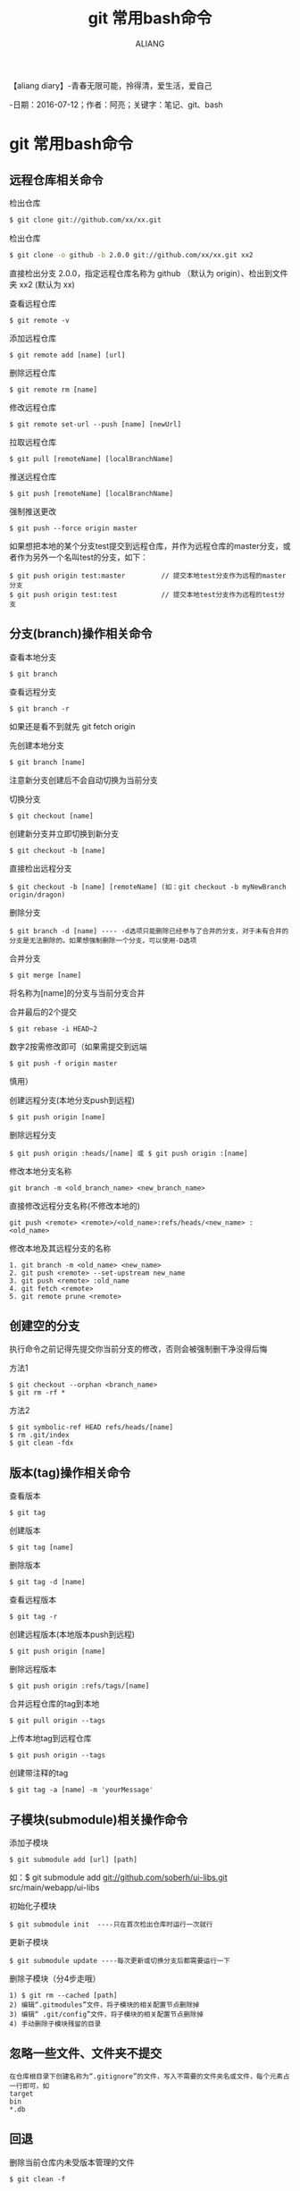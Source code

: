 #+TITLE:git 常用bash命令
#+AUTHOR:ALIANG
#+EMAIL:anbgsl1110@gmail.com
#+KEYWORDS:DIARY
【aliang diary】-青春无限可能，拎得清，爱生活，爱自己

-日期：2016-07-12；作者：阿亮；关键字：笔记、git、bash
* git 常用bash命令
** 远程仓库相关命令
****** 检出仓库
#+BEGIN_SRC bash
$ git clone git://github.com/xx/xx.git
#+END_SRC
****** 检出仓库
#+BEGIN_SRC bash
$ git clone -o github -b 2.0.0 git://github.com/xx/xx.git xx2
#+END_SRC
直接检出分支 2.0.0，指定远程仓库名称为 github （默认为 origin）、检出到文件夹 xx2 (默认为 xx)
****** 查看远程仓库
#+BEGIN_SRC git
$ git remote -v
#+END_SRC
****** 添加远程仓库
#+BEGIN_SRC git
$ git remote add [name] [url]
#+END_SRC
****** 删除远程仓库
#+BEGIN_SRC git
$ git remote rm [name]
#+END_SRC
****** 修改远程仓库
#+BEGIN_SRC git
$ git remote set-url --push [name] [newUrl]
#+END_SRC
****** 拉取远程仓库
#+BEGIN_SRC git
$ git pull [remoteName] [localBranchName]
#+END_SRC
****** 推送远程仓库
#+BEGIN_SRC git
$ git push [remoteName] [localBranchName]
#+END_SRC
****** 强制推送更改
#+BEGIN_SRC git
$ git push --force origin master
#+END_SRC
如果想把本地的某个分支test提交到远程仓库，并作为远程仓库的master分支，或者作为另外一个名叫test的分支，如下：
#+BEGIN_SRC git
$ git push origin test:master         // 提交本地test分支作为远程的master分支
$ git push origin test:test           // 提交本地test分支作为远程的test分支
#+END_SRC
** 分支(branch)操作相关命令
****** 查看本地分支
#+BEGIN_SRC git
$ git branch
#+END_SRC
****** 查看远程分支
#+BEGIN_SRC git
$ git branch -r
#+END_SRC
如果还是看不到就先 git fetch origin
****** 先创建本地分支
#+BEGIN_SRC git
$ git branch [name]
#+END_SRC
注意新分支创建后不会自动切换为当前分支
****** 切换分支
#+BEGIN_SRC git
$ git checkout [name]
#+END_SRC
****** 创建新分支并立即切换到新分支
#+BEGIN_SRC git
$ git checkout -b [name]
#+END_SRC
****** 直接检出远程分支
#+BEGIN_SRC git
$ git checkout -b [name] [remoteName] (如：git checkout -b myNewBranch origin/dragon)
#+END_SRC
****** 删除分支
#+BEGIN_SRC git
$ git branch -d [name] ---- -d选项只能删除已经参与了合并的分支，对于未有合并的分支是无法删除的。如果想强制删除一个分支，可以使用-D选项
#+END_SRC
****** 合并分支
#+BEGIN_SRC git
$ git merge [name]
#+END_SRC
将名称为[name]的分支与当前分支合并
****** 合并最后的2个提交
#+BEGIN_SRC git
$ git rebase -i HEAD~2
#+END_SRC
数字2按需修改即可（如果需提交到远端
#+BEGIN_SRC git
$ git push -f origin master
#+END_SRC
慎用）
****** 创建远程分支(本地分支push到远程)
#+BEGIN_SRC git
$ git push origin [name]
#+END_SRC
****** 删除远程分支
#+BEGIN_SRC git
$ git push origin :heads/[name] 或 $ git push origin :[name]
#+END_SRC
****** 修改本地分支名称
#+BEGIN_SRC git
git branch -m <old_branch_name> <new_branch_name>
#+END_SRC
****** 直接修改远程分支名称(不修改本地的)
#+BEGIN_SRC git
git push <remote> <remote>/<old_name>:refs/heads/<new_name> :<old_name>
#+END_SRC
****** 修改本地及其远程分支的名称
#+BEGIN_SRC git
        1. git branch -m <old_name> <new_name>
        2. git push <remote> --set-upstream new_name
        3. git push <remote> :old_name
        4. git fetch <remote>
        5. git remote prune <remote>
#+END_SRC
** 创建空的分支
执行命令之前记得先提交你当前分支的修改，否则会被强制删干净没得后悔
****** 方法1
#+BEGIN_SRC git
$ git checkout --orphan <branch_name>
$ git rm -rf *
#+END_SRC
****** 方法2
#+BEGIN_SRC git
$ git symbolic-ref HEAD refs/heads/[name]
$ rm .git/index
$ git clean -fdx
#+END_SRC
** 版本(tag)操作相关命令
****** 查看版本
#+BEGIN_SRC git
$ git tag
#+END_SRC
****** 创建版本
#+BEGIN_SRC git
$ git tag [name]
#+END_SRC
****** 删除版本
#+BEGIN_SRC git
$ git tag -d [name]
#+END_SRC
****** 查看远程版本
#+BEGIN_SRC git
$ git tag -r
#+END_SRC
****** 创建远程版本(本地版本push到远程)
#+BEGIN_SRC git
$ git push origin [name]
#+END_SRC
****** 删除远程版本
#+BEGIN_SRC git
$ git push origin :refs/tags/[name]
#+END_SRC
****** 合并远程仓库的tag到本地
#+BEGIN_SRC git
$ git pull origin --tags
#+END_SRC
****** 上传本地tag到远程仓库
#+BEGIN_SRC git
$ git push origin --tags
#+END_SRC
****** 创建带注释的tag
#+BEGIN_SRC git
$ git tag -a [name] -m 'yourMessage'
#+END_SRC
** 子模块(submodule)相关操作命令
****** 添加子模块
#+BEGIN_SRC git
$ git submodule add [url] [path]
#+END_SRC
如：$ git submodule add git://github.com/soberh/ui-libs.git src/main/webapp/ui-libs
****** 初始化子模块
#+BEGIN_SRC git
$ git submodule init  ----只在首次检出仓库时运行一次就行
#+END_SRC
****** 更新子模块
#+BEGIN_SRC git
$ git submodule update ----每次更新或切换分支后都需要运行一下
#+END_SRC
****** 删除子模块（分4步走哦）
#+BEGIN_SRC git
1) $ git rm --cached [path]
2) 编辑“.gitmodules”文件，将子模块的相关配置节点删除掉
3) 编辑“ .git/config”文件，将子模块的相关配置节点删除掉
4) 手动删除子模块残留的目录
#+END_SRC
** 忽略一些文件、文件夹不提交
#+BEGIN_SRC git
在仓库根目录下创建名称为“.gitignore”的文件，写入不需要的文件夹名或文件，每个元素占一行即可，如
target
bin
*.db
#+END_SRC
** 回退
****** 删除当前仓库内未受版本管理的文件
#+BEGIN_SRC git
$ git clean -f
#+END_SRC
****** 恢复仓库到上一次的提交状态
#+BEGIN_SRC git
$ git reset --hard
#+END_SRC
****** 回退所有内容到上一个版本
#+BEGIN_SRC git
$ git reset HEAD^
#+END_SRC
****** 回退a.py这个文件的版本到上一个版本
#+BEGIN_SRC git
$ git reset HEAD^ a.py
#+END_SRC
****** 回退到某个版本
#+BEGIN_SRC git
$ git reset 057d
#+END_SRC
****** 将本地的状态回退到和远程的一样
#+BEGIN_SRC git
$ git reset –hard origin/master
#+END_SRC
****** 向前回退到第3个版本
#+BEGIN_SRC git
$ git reset –soft HEAD~3
#+END_SRC
****** 修改最后的提交日志
#+BEGIN_SRC git
$ git commit --amend
#+END_SRC
****** 修改最后的提交日期为当前时间
#+BEGIN_SRC git
$ git commit --amend  --date="$(date -R)"
#+END_SRC
** Git一键推送多个远程仓库
****** 编辑本地仓库的.git/config文件
#+BEGIN_SRC git
[remote "all"]
url = git@github.com:dragon/test.git
url = git@gitcafe.com:dragon/test.git
#+END_SRC
这样，使用git push all即可一键Push到多个远程仓库中。

** 缓存认证信息
#+BEGIN_SRC git
$ git config credential.helper cache
#+END_SRC
** 查看提交日志
》查看文件中的每一行的作者、最新的变更提交和提交时间
#+BEGIN_SRC git
$ git blame [fileName]
#+END_SRC
****** Git常用操作命令
- rongjih - 拥有自己的梦想，跟随心的召唤
****** 查看仓库历史记录
有三个应该知道的选项。
#+BEGIN_SRC git
- oneline -压缩模式，在每个提交的旁边显示经过精简的提交哈希码和提交信息，以一行显示。
- graph -图形模式，使用该选项会在输出的左边绘制一张基于文本格式的历史信息表示图。如果你查看的是单个分支的历史记录的话，该选项无效。
- all -显示所有分支的历史记录
#+END_SRC
****** 把这些选项组合起来之后如下
#+BEGIN_SRC git
Git常用操作命令 - rongjih - 拥有自己的梦想，跟随心的召唤
使用
#+BEGIN_SRC git
 $ git log --oneline --graph
#+END_SRC
--name-status 既可以看到简介的日志信息，也可以看到改了哪些文件，一举两得：

Git常用操作命令 - rongjih - 拥有自己的梦想，跟随心的召唤
** 有选择的合并 - 这个功能最赞，没有之一
cherry-pick 可以从不同的分支中捡出一个单独的commit，并把它和你当前的分支合并。如果你以并行方式在处理两个或以上分支，你可能会发现一个在全部分支中都有的bug。如果你在一个分支中解决了它，你可以使用cherry-pick命令把它commit到其它分支上去，而不会弄乱其他的文件或commit。
#+BEGIN_SRC git
$ git cherry-pick [commitHash]
#+END_SRC
** Stash未提交的更改
正在修改某个bug或者某个特性，又突然被要求展示工作。而现在所做的工作还不足以提交，这个阶段还无法进行展示（不能回到更改之前）。在这种情况下， git stash可以帮到忙了。stash在本质上会取走所有的变更并存储它们以备将来使用。
#+BEGIN_SRC git
$ git stash
#+END_SRC
检查stash列表：
#+BEGIN_SRC git
$ git stash list
#+END_SRC
想解除stash并且恢复未提交的变更，就进行apply stash：
#+BEGIN_SRC git
$ git stash apply
#+END_SRC
如果只想留有余地进行apply stash，给apply添加特定的标识符：
#+BEGIN_SRC git
$ git stash apply stash@{0}
#+END_SRC
** 多次修改后拆分提交 - 暂存文件的部分改动
一般情况下，创建一个基于特性的提交是比较好的做法，意思是每次提交都必须代表一个新特性的产生或者是一个bug的修复。如果你修复了两个bug，或是添加了多个新特性但是却没有提交这些变化会怎样呢？在这种情况下，你可以把这些变化放在一次提交中。但更好的方法是把文件暂存(Stage)然后分别提交。
例如你对一个文件进行了多次修改并且想把他们分别提交。这种情况下，可以在 add 命令中加上 -p 参数
#+BEGIN_SRC git
$ git add -p [fileName]
#+END_SRC
** 压缩多个Commit
用rebase命令把多个commit压缩成一个
#+BEGIN_SRC git
git rebase -i HEAD~[number_of_commits]
#+END_SRC
如果你想要压缩最后两个commit，你需要运行下列命令：
#+BEGIN_SRC git
git rebase -i HEAD~2
#+END_SRC
Docs: 7.6 Git 工具 - 重写历史 、3.6 Git 分支 - 变基
** 差异查看
#+BEGIN_SRC git
$ git diff --name-status HEAD~2 HEAD~3 <-- 获得两个版本间所有变更的文件列表
$ git diff HEAD HEAD~1 <-- 查看最近两个提交之间的差异
$ git diff HEAD HEAD~2 <-- 查看第1个与第3个提交之间的差异
$ ^ - 代表父提交，^n 表示第n个父提交，^相当于^1 git寻根：^和~的区别 - 分析得很到位
$ ~ - 代表连续的提交，~n相当于连续的第n个提交
$ git diff master..test <-- 比较两个分支之间的差异
$ git diff master...test <-- 比较master、test的共有父分支和 test 分支之间的差异
$ git diff test <-- 比较当前工作目录与 test 分支的差异
$ git diff HEAD <-- 比较当前工作目录与上次提交的差异
$ git diff HEAD -- ./lib  <-- 比较当前工作目录下的lib目录与上次提交的差异
$ git diff --stat  <-- 统计一下有哪些文件被改动，有多少行被改动
$ git diff --cached  <-- 查看下次提交时要提交的内容(staged,添加到索引中)
#+END_SRC
